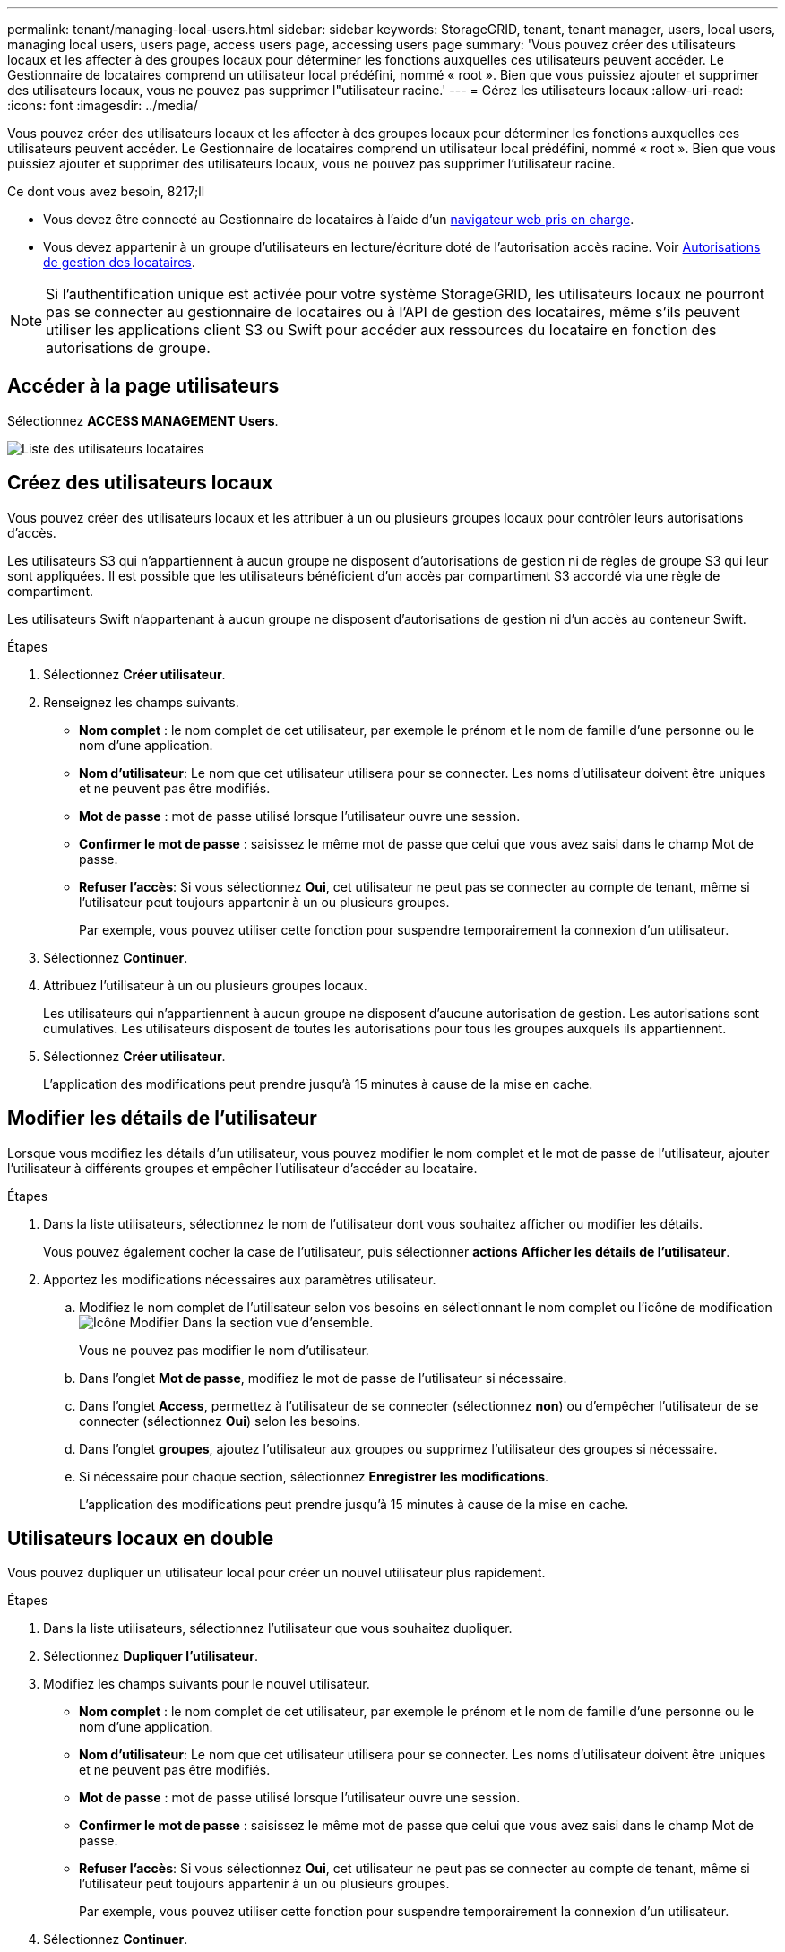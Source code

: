 ---
permalink: tenant/managing-local-users.html 
sidebar: sidebar 
keywords: StorageGRID, tenant, tenant manager, users, local users, managing local users, users page, access users page, accessing users page 
summary: 'Vous pouvez créer des utilisateurs locaux et les affecter à des groupes locaux pour déterminer les fonctions auxquelles ces utilisateurs peuvent accéder. Le Gestionnaire de locataires comprend un utilisateur local prédéfini, nommé « root ». Bien que vous puissiez ajouter et supprimer des utilisateurs locaux, vous ne pouvez pas supprimer l"utilisateur racine.' 
---
= Gérez les utilisateurs locaux
:allow-uri-read: 
:icons: font
:imagesdir: ../media/


[role="lead"]
Vous pouvez créer des utilisateurs locaux et les affecter à des groupes locaux pour déterminer les fonctions auxquelles ces utilisateurs peuvent accéder. Le Gestionnaire de locataires comprend un utilisateur local prédéfini, nommé « root ». Bien que vous puissiez ajouter et supprimer des utilisateurs locaux, vous ne pouvez pas supprimer l'utilisateur racine.

.Ce dont vous avez besoin, 8217;ll
* Vous devez être connecté au Gestionnaire de locataires à l'aide d'un xref:../admin/web-browser-requirements.adoc[navigateur web pris en charge].
* Vous devez appartenir à un groupe d'utilisateurs en lecture/écriture doté de l'autorisation accès racine. Voir xref:tenant-management-permissions.adoc[Autorisations de gestion des locataires].



NOTE: Si l'authentification unique est activée pour votre système StorageGRID, les utilisateurs locaux ne pourront pas se connecter au gestionnaire de locataires ou à l'API de gestion des locataires, même s'ils peuvent utiliser les applications client S3 ou Swift pour accéder aux ressources du locataire en fonction des autorisations de groupe.



== Accéder à la page utilisateurs

Sélectionnez *ACCESS MANAGEMENT* *Users*.

image::../media/tenant_users_list.png[Liste des utilisateurs locataires]



== Créez des utilisateurs locaux

Vous pouvez créer des utilisateurs locaux et les attribuer à un ou plusieurs groupes locaux pour contrôler leurs autorisations d'accès.

Les utilisateurs S3 qui n'appartiennent à aucun groupe ne disposent d'autorisations de gestion ni de règles de groupe S3 qui leur sont appliquées. Il est possible que les utilisateurs bénéficient d'un accès par compartiment S3 accordé via une règle de compartiment.

Les utilisateurs Swift n'appartenant à aucun groupe ne disposent d'autorisations de gestion ni d'un accès au conteneur Swift.

.Étapes
. Sélectionnez *Créer utilisateur*.
. Renseignez les champs suivants.
+
** *Nom complet* : le nom complet de cet utilisateur, par exemple le prénom et le nom de famille d'une personne ou le nom d'une application.
** *Nom d'utilisateur*: Le nom que cet utilisateur utilisera pour se connecter. Les noms d'utilisateur doivent être uniques et ne peuvent pas être modifiés.
** *Mot de passe* : mot de passe utilisé lorsque l'utilisateur ouvre une session.
** *Confirmer le mot de passe* : saisissez le même mot de passe que celui que vous avez saisi dans le champ Mot de passe.
** *Refuser l'accès*: Si vous sélectionnez *Oui*, cet utilisateur ne peut pas se connecter au compte de tenant, même si l'utilisateur peut toujours appartenir à un ou plusieurs groupes.
+
Par exemple, vous pouvez utiliser cette fonction pour suspendre temporairement la connexion d'un utilisateur.



. Sélectionnez *Continuer*.
. Attribuez l'utilisateur à un ou plusieurs groupes locaux.
+
Les utilisateurs qui n'appartiennent à aucun groupe ne disposent d'aucune autorisation de gestion. Les autorisations sont cumulatives. Les utilisateurs disposent de toutes les autorisations pour tous les groupes auxquels ils appartiennent.

. Sélectionnez *Créer utilisateur*.
+
L'application des modifications peut prendre jusqu'à 15 minutes à cause de la mise en cache.





== Modifier les détails de l'utilisateur

Lorsque vous modifiez les détails d'un utilisateur, vous pouvez modifier le nom complet et le mot de passe de l'utilisateur, ajouter l'utilisateur à différents groupes et empêcher l'utilisateur d'accéder au locataire.

.Étapes
. Dans la liste utilisateurs, sélectionnez le nom de l'utilisateur dont vous souhaitez afficher ou modifier les détails.
+
Vous pouvez également cocher la case de l'utilisateur, puis sélectionner *actions* *Afficher les détails de l'utilisateur*.

. Apportez les modifications nécessaires aux paramètres utilisateur.
+
.. Modifiez le nom complet de l'utilisateur selon vos besoins en sélectionnant le nom complet ou l'icône de modification image:../media/icon_edit_tm.png["Icône Modifier"] Dans la section vue d'ensemble.
+
Vous ne pouvez pas modifier le nom d'utilisateur.

.. Dans l'onglet *Mot de passe*, modifiez le mot de passe de l'utilisateur si nécessaire.
.. Dans l'onglet *Access*, permettez à l'utilisateur de se connecter (sélectionnez *non*) ou d'empêcher l'utilisateur de se connecter (sélectionnez *Oui*) selon les besoins.
.. Dans l'onglet *groupes*, ajoutez l'utilisateur aux groupes ou supprimez l'utilisateur des groupes si nécessaire.
.. Si nécessaire pour chaque section, sélectionnez *Enregistrer les modifications*.
+
L'application des modifications peut prendre jusqu'à 15 minutes à cause de la mise en cache.







== Utilisateurs locaux en double

Vous pouvez dupliquer un utilisateur local pour créer un nouvel utilisateur plus rapidement.

.Étapes
. Dans la liste utilisateurs, sélectionnez l'utilisateur que vous souhaitez dupliquer.
. Sélectionnez *Dupliquer l'utilisateur*.
. Modifiez les champs suivants pour le nouvel utilisateur.
+
** *Nom complet* : le nom complet de cet utilisateur, par exemple le prénom et le nom de famille d'une personne ou le nom d'une application.
** *Nom d'utilisateur*: Le nom que cet utilisateur utilisera pour se connecter. Les noms d'utilisateur doivent être uniques et ne peuvent pas être modifiés.
** *Mot de passe* : mot de passe utilisé lorsque l'utilisateur ouvre une session.
** *Confirmer le mot de passe* : saisissez le même mot de passe que celui que vous avez saisi dans le champ Mot de passe.
** *Refuser l'accès*: Si vous sélectionnez *Oui*, cet utilisateur ne peut pas se connecter au compte de tenant, même si l'utilisateur peut toujours appartenir à un ou plusieurs groupes.
+
Par exemple, vous pouvez utiliser cette fonction pour suspendre temporairement la connexion d'un utilisateur.



. Sélectionnez *Continuer*.
. Sélectionnez un ou plusieurs groupes locaux.
+
Les utilisateurs qui n'appartiennent à aucun groupe ne disposent d'aucune autorisation de gestion. Les autorisations sont cumulatives. Les utilisateurs disposent de toutes les autorisations pour tous les groupes auxquels ils appartiennent.

. Sélectionnez *Créer utilisateur*.
+
L'application des modifications peut prendre jusqu'à 15 minutes à cause de la mise en cache.





== Supprimer des utilisateurs locaux

Vous pouvez supprimer définitivement les utilisateurs locaux qui n'ont plus besoin d'accéder au compte de locataire StorageGRID.

À l'aide du Gestionnaire de locataires, vous pouvez supprimer des utilisateurs locaux, mais pas des utilisateurs fédérés. Vous devez utiliser le référentiel d'identité fédéré pour supprimer des utilisateurs fédérés.

.Étapes
. Dans la liste utilisateurs, cochez la case de l'utilisateur local que vous souhaitez supprimer.
. Sélectionnez *actions* *Supprimer l'utilisateur*.
. Dans la boîte de dialogue de confirmation, sélectionnez *Supprimer l'utilisateur* pour confirmer que vous souhaitez supprimer l'utilisateur du système.
+
L'application des modifications peut prendre jusqu'à 15 minutes à cause de la mise en cache.


